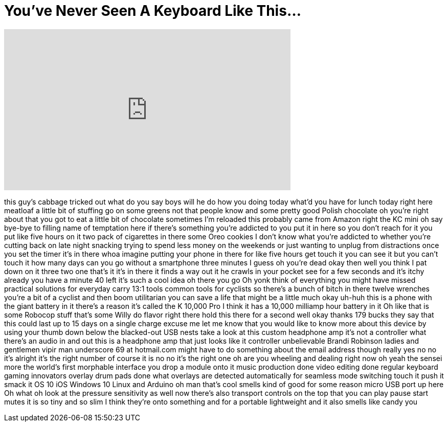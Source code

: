 = You've Never Seen A Keyboard Like This...
:published_at: 2017-10-25
:hp-alt-title: You've Never Seen A Keyboard Like This...
:hp-image: https://i.ytimg.com/vi/8b0TenoBMTo/maxresdefault.jpg


++++
<iframe width="560" height="315" src="https://www.youtube.com/embed/8b0TenoBMTo?rel=0" frameborder="0" allow="autoplay; encrypted-media" allowfullscreen></iframe>
++++

this guy's cabbage tricked out what do
you say boys will he do how you doing
today what'd you have for lunch today
right here
meatloaf a little bit of stuffing go on
some greens not that people know and
some pretty good Polish chocolate oh
you're right about that you got to eat a
little bit of chocolate sometimes I'm
reloaded this probably came from Amazon
right the KC mini
oh say bye-bye to filling name of
temptation here if there's something
you're addicted to you put it in here so
you don't reach for it you put like five
hours on it two pack of cigarettes in
there some Oreo cookies I don't know
what you're addicted to whether you're
cutting back on late night snacking
trying to spend less money on the
weekends or just wanting to unplug from
distractions once you set the timer it's
in there whoa imagine putting your phone
in there for like five hours get touch
it you can see it but you can't touch it
how many days can you go without a
smartphone three minutes I guess oh
you're dead okay then well you think I
pat down on it
three two one that's it it's in there it
finds a way out it he crawls in your
pocket see for a few seconds and it's
itchy already you have a minute 40 left
it's such a cool idea
oh there you go Oh yonk think of
everything you might have missed
practical solutions for everyday carry
13:1 tools common tools for cyclists so
there's a bunch of bitch in there twelve
wrenches you're a bit of a cyclist and
then boom utilitarian
you can save a life that might be a
little much okay uh-huh this is a phone
with the giant battery in it there's a
reason it's called the K 10,000 Pro I
think it has a 10,000 milliamp hour
battery in it Oh like that is some
Robocop stuff that's some Willy do
flavor right there hold this there for a
second well okay thanks 179 bucks they
say that this could last up to 15 days
on a single charge excuse me let me know
that you would like to know more about
this device by using your thumb down
below
the blacked-out USB nests take a look at
this custom headphone amp it's not a
controller what there's an audio in and
out this is a headphone amp that just
looks like it controller unbelievable
Brandi Robinson ladies and gentlemen
vipir man underscore 69 at hotmail.com
might have to do something about the
email address though really yes no no
it's alright it's the right number of
course it is no no it's the right one oh
are you wheeling and dealing right now
oh yeah
the sensei more the world's first
morphable interface you drop a module
onto it music production done video
editing done regular keyboard gaming
innovators overlay drum pads done what
overlays are detected automatically for
seamless mode switching touch it push it
smack it
OS 10 iOS Windows 10 Linux and Arduino
oh man that's cool
smells kind of good for some reason
micro USB port up here Oh what oh look
at the pressure sensitivity as well
now there's also transport controls on
the top that you can play pause start
mutes it is so tiny and so slim I think
they're onto something and for a
portable lightweight and it also smells
like candy
you